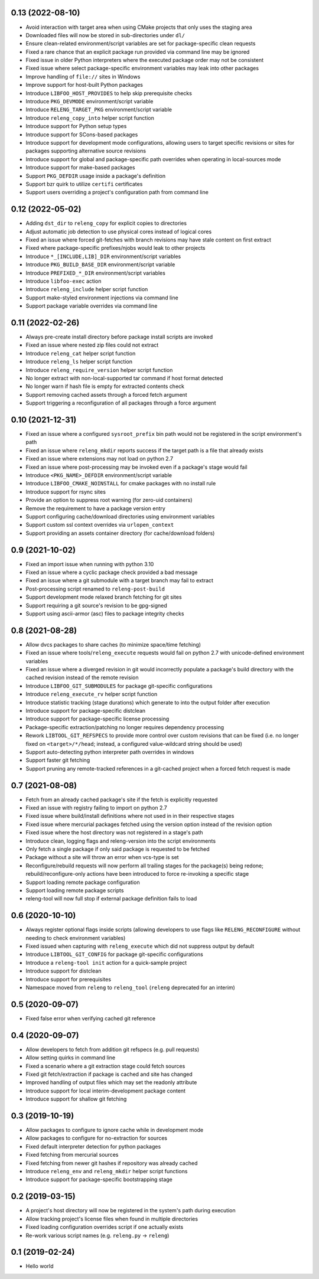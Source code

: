 0.13 (2022-08-10)
-----------------

- Avoid interaction with target area when using CMake projects that only
  uses the staging area
- Downloaded files will now be stored in sub-directories under ``dl/``
- Ensure clean-related environment/script variables are set for
  package-specific clean requests
- Fixed a rare chance that an explicit package run provided via command line
  may be ignored
- Fixed issue in older Python interpreters where the executed package order may
  not be consistent
- Fixed issue where select package-specific environment variables may leak into
  other packages
- Improve handling of ``file://`` sites in Windows
- Improve support for host-built Python packages
- Introduce ``LIBFOO_HOST_PROVIDES`` to help skip prerequisite checks
- Introduce ``PKG_DEVMODE`` environment/script variable
- Introduce ``RELENG_TARGET_PKG`` environment/script variable
- Introduce ``releng_copy_into`` helper script function
- Introduce support for Python setup types
- Introduce support for SCons-based packages
- Introduce support for development mode configurations, allowing users
  to target specific revisions or sites for packages supporting alternative
  source revisions
- Introduce support for global and package-specific path overrides when
  operating in local-sources mode
- Introduce support for make-based packages
- Support ``PKG_DEFDIR`` usage inside a package's definition
- Support bzr quirk to utilize ``certifi`` certificates
- Support users overriding a project's configuration path from command line

0.12 (2022-05-02)
-----------------

- Adding ``dst_dir`` to ``releng_copy`` for explicit copies to directories
- Adjust automatic job detection to use physical cores instead of logical cores
- Fixed an issue where forced git-fetches with branch revisions may have stale
  content on first extract
- Fixed where package-specific prefixes/njobs would leak to other projects
- Introduce ``*_[INCLUDE,LIB]_DIR`` environment/script variables
- Introduce ``PKG_BUILD_BASE_DIR`` environment/script variable
- Introduce ``PREFIXED_*_DIR`` environment/script variables
- Introduce ``libfoo-exec`` action
- Introduce ``releng_include`` helper script function
- Support make-styled environment injections via command line
- Support package variable overrides via command line

0.11 (2022-02-26)
-----------------

- Always pre-create install directory before package install scripts are invoked
- Fixed an issue where nested zip files could not extract
- Introduce ``releng_cat`` helper script function
- Introduce ``releng_ls`` helper script function
- Introduce ``releng_require_version`` helper script function
- No longer extract with non-local-supported tar command if host format detected
- No longer warn if hash file is empty for extracted contents check
- Support removing cached assets through a forced fetch argument
- Support triggering a reconfiguration of all packages through a force argument

0.10 (2021-12-31)
-----------------

- Fixed an issue where a configured ``sysroot_prefix`` bin path would not be
  registered in the script environment's path
- Fixed an issue where ``releng_mkdir`` reports success if the target path is a
  file that already exists
- Fixed an issue where extensions may not load on python 2.7
- Fixed an issue where post-processing may be invoked even if a package's stage
  would fail
- Introduce ``<PKG_NAME>_DEFDIR`` environment/script variable
- Introduce ``LIBFOO_CMAKE_NOINSTALL`` for cmake packages with no install rule
- Introduce support for rsync sites
- Provide an option to suppress root warning (for zero-uid containers)
- Remove the requirement to have a package version entry
- Support configuring cache/download directories using environment variables
- Support custom ssl context overrides via ``urlopen_context``
- Support providing an assets container directory (for cache/download folders)

0.9 (2021-10-02)
----------------

- Fixed an import issue when running with python 3.10
- Fixed an issue where a cyclic package check provided a bad message
- Fixed an issue where a git submodule with a target branch may fail to extract
- Post-processing script renamed to ``releng-post-build``
- Support development mode relaxed branch fetching for git sites
- Support requiring a git source's revision to be gpg-signed
- Support using ascii-armor (asc) files to package integrity checks

0.8 (2021-08-28)
----------------

- Allow dvcs packages to share caches (to minimize space/time fetching)
- Fixed an issue where tools/``releng_execute`` requests would fail on python
  2.7 with unicode-defined environment variables
- Fixed an issue where a diverged revision in git would incorrectly populate a
  package's build directory with the cached revision instead of the remote
  revision
- Introduce ``LIBFOO_GIT_SUBMODULES`` for package git-specific configurations
- Introduce ``releng_execute_rv`` helper script function
- Introduce statistic tracking (stage durations) which generate to into the
  output folder after execution
- Introduce support for package-specific distclean
- Introduce support for package-specific license processing
- Package-specific extraction/patching no longer requires dependency processing
- Rework ``LIBTOOL_GIT_REFSPECS`` to provide more control over custom revisions
  that can be fixed (i.e. no longer fixed on ``<target>/*/head``; instead, a
  configured value-wildcard string should be used)
- Support auto-detecting python interpreter path overrides in windows
- Support faster git fetching
- Support pruning any remote-tracked references in a git-cached project when a
  forced fetch request is made

0.7 (2021-08-08)
----------------

- Fetch from an already cached package's site if the fetch is explicitly
  requested
- Fixed an issue with registry failing to import on python 2.7
- Fixed issue where build/install definitions where not used in in their
  respective stages
- Fixed issue where mercurial packages fetched using the version option instead
  of the revision option
- Fixed issue where the host directory was not registered in a stage's path
- Introduce clean, logging flags and releng-version into the script environments
- Only fetch a single package if only said package is requested to be fetched
- Package without a site will throw an error when vcs-type is set
- Reconfigure/rebuild requests will now perform all trailing stages for the
  package(s) being redone; rebuild/reconfigure-only actions have been introduced
  to force re-invoking a specific stage
- Support loading remote package configuration
- Support loading remote package scripts
- releng-tool will now full stop if external package definition fails to load

0.6 (2020-10-10)
----------------

- Always register optional flags inside scripts (allowing developers to use
  flags like ``RELENG_RECONFIGURE`` without needing to check environment
  variables)
- Fixed issued when capturing with ``releng_execute`` which did not suppress
  output by default
- Introduce ``LIBTOOL_GIT_CONFIG`` for package git-specific configurations
- Introduce a ``releng-tool init`` action for a quick-sample project
- Introduce support for distclean
- Introduce support for prerequisites
- Namespace moved from ``releng`` to ``releng_tool`` (``releng`` deprecated for
  an interim)

0.5 (2020-09-07)
----------------

- Fixed false error when verifying cached git reference

0.4 (2020-09-07)
----------------

- Allow developers to fetch from addition git refspecs (e.g. pull requests)
- Allow setting quirks in command line
- Fixed a scenario where a git extraction stage could fetch sources
- Fixed git fetch/extraction if package is cached and site has changed
- Improved handling of output files which may set the readonly attribute
- Introduce support for local interim-development package content
- Introduce support for shallow git fetching

0.3 (2019-10-19)
----------------

- Allow packages to configure to ignore cache while in development mode
- Allow packages to configure for no-extraction for sources
- Fixed default interpreter detection for python packages
- Fixed fetching from mercurial sources
- Fixed fetching from newer git hashes if repository was already cached
- Introduce ``releng_env`` and ``releng_mkdir`` helper script functions
- Introduce support for package-specific bootstrapping stage

0.2 (2019-03-15)
----------------

- A project's host directory will now be registered in the system's path during
  execution
- Allow tracking project's license files when found in multiple directories
- Fixed loading configuration overrides script if one actually exists
- Re-work various script names (e.g. ``releng.py`` -> ``releng``)

0.1 (2019-02-24)
----------------

- Hello world
